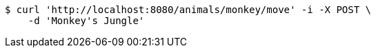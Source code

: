 [source,bash]
----
$ curl 'http://localhost:8080/animals/monkey/move' -i -X POST \
    -d 'Monkey's Jungle'
----
